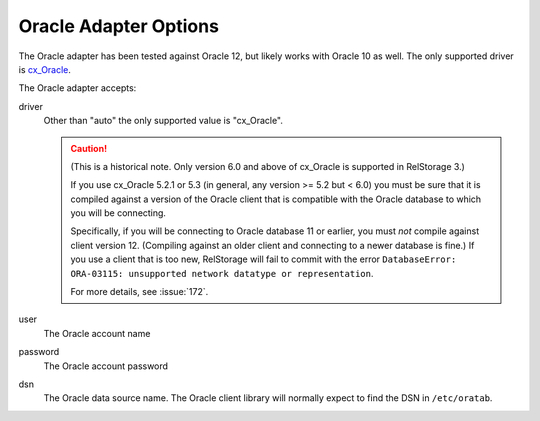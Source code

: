 .. _oracle-adapter-options:

========================
 Oracle Adapter Options
========================

The Oracle adapter has been tested against Oracle 12, but likely works
with Oracle 10 as well. The only supported driver is `cx_Oracle
<https://cx-oracle.readthedocs.io/en/latest/user_guide/installation.html>`_.

The Oracle adapter accepts:

driver
    Other than "auto" the only supported value is "cx_Oracle".

    .. caution::
        (This is a historical note. Only version 6.0 and above of
        cx_Oracle is supported in RelStorage 3.)

        If you use cx_Oracle 5.2.1 or 5.3 (in general, any version >=
        5.2 but < 6.0) you must be sure that it is compiled against a
        version of the Oracle client that is compatible with the
        Oracle database to which you will be connecting.

        Specifically, if you will be connecting to Oracle database 11
        or earlier, you must *not* compile against client version 12.
        (Compiling against an older client and connecting to a newer
        database is fine.) If you use a client that is too new,
        RelStorage will fail to commit with the error ``DatabaseError:
        ORA-03115: unsupported network datatype or representation``.

        For more details, see :issue:`172`.

user
    The Oracle account name

password
    The Oracle account password

dsn
    The Oracle data source name.  The Oracle client library will
    normally expect to find the DSN in ``/etc/oratab``.
